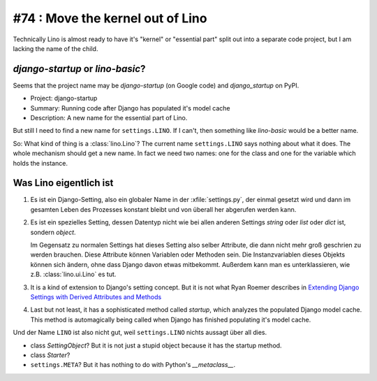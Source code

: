 #74 : Move the kernel out of Lino
=================================

Technically Lino is almost ready to have it's "kernel" or "essential part" 
split out into a separate code project, 
but I am lacking the name of the child.


`django-startup` or `lino-basic`?
----------------------------------

Seems that the project name may be 
`django-startup` (on Google code) 
and `django_startup` on PyPI.

- Project: django-startup
- Summary: Running code after Django has populated it's model cache
- Description: A new name for the essential part of Lino.

But still I need to find a new name for ``settings.LINO``.
If I can't, then something like `lino-basic` would be a better name.

So: What kind of thing is a :class:`lino.Lino`?
The current name ``settings.LINO`` says nothing about what it does. 
The whole mechanism should get a new name.
In fact we need two names: one for the class and one 
for the variable which holds the instance.

Was Lino eigentlich ist
------------------------

#.  Es ist ein Django-Setting, also ein globaler Name in der :xfile:`settings.py`, 
    der einmal gesetzt wird und dann im gesamten Leben des Prozesses konstant 
    bleibt und von überall her abgerufen werden kann.

#.  Es ist ein spezielles Setting, dessen Datentyp nicht wie bei allen anderen
    Settings `string` oder `list` oder `dict` ist, sondern `object`. 
    
    Im Gegensatz zu normalen Settings hat dieses Setting also selber 
    Attribute, die dann nicht mehr groß geschrien zu werden brauchen.
    Diese Attribute können Variablen oder Methoden sein.
    Die Instanzvariablen dieses Objekts können sich ändern, ohne dass Django 
    davon etwas mitbekommt.
    Außerdem kann man es unterklassieren, wie z.B. 
    :class:`lino.ui.Lino` es tut.
    
#.  It is a kind of extension to Django's setting concept.
    But it is not what Ryan Roemer describes in 
    `Extending Django Settings with Derived Attributes and Methods
    <http://loose-bits.com/2011/04/extending-django-settings-with-derived.html>`__

#.  Last but not least, it has a sophisticated method called `startup`,
    which analyzes the populated Django model cache. 
    This method is automagically being called when Django has 
    finished populating it's model cache.
    
Und der Name ``LINO`` ist also nicht gut, weil ``settings.LINO`` nichts aussagt 
über all dies.

- class `SettingObject`?
  But it is not just a stupid object because it has the startup method.
  
- class `Starter`? 

- ``settings.META``?
  But it has nothing to do with Python's `__metaclass__`.




